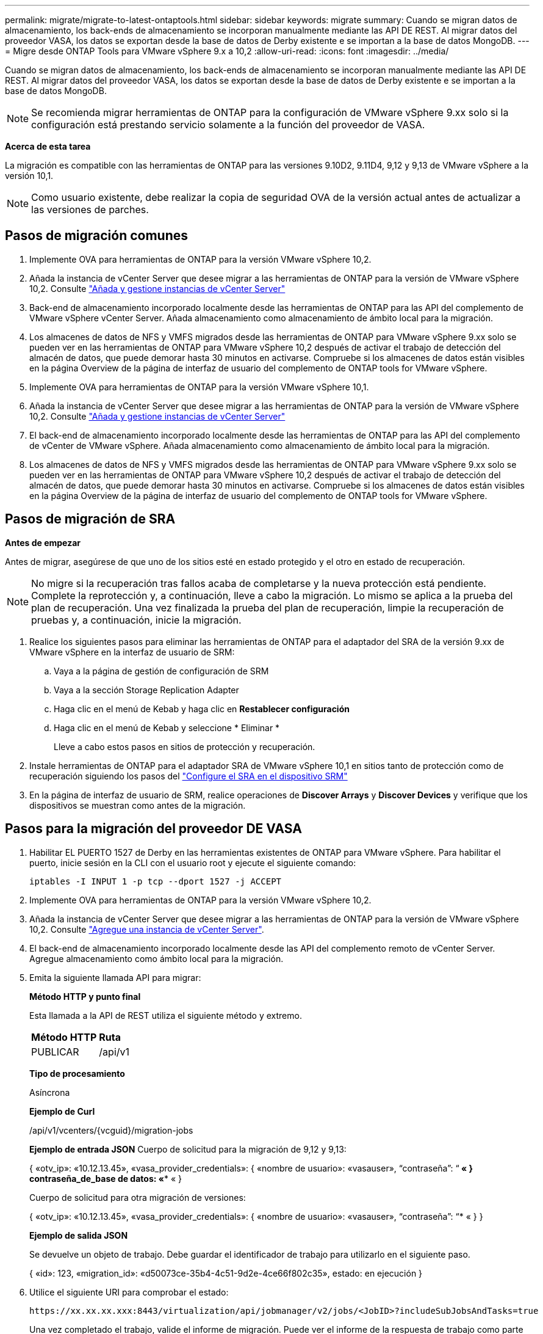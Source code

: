 ---
permalink: migrate/migrate-to-latest-ontaptools.html 
sidebar: sidebar 
keywords: migrate 
summary: Cuando se migran datos de almacenamiento, los back-ends de almacenamiento se incorporan manualmente mediante las API DE REST. Al migrar datos del proveedor VASA, los datos se exportan desde la base de datos de Derby existente e se importan a la base de datos MongoDB. 
---
= Migre desde ONTAP Tools para VMware vSphere 9.x a 10,2
:allow-uri-read: 
:icons: font
:imagesdir: ../media/


[role="lead"]
Cuando se migran datos de almacenamiento, los back-ends de almacenamiento se incorporan manualmente mediante las API DE REST. Al migrar datos del proveedor VASA, los datos se exportan desde la base de datos de Derby existente e se importan a la base de datos MongoDB.


NOTE: Se recomienda migrar herramientas de ONTAP para la configuración de VMware vSphere 9.xx solo si la configuración está prestando servicio solamente a la función del proveedor de VASA.

*Acerca de esta tarea*

La migración es compatible con las herramientas de ONTAP para las versiones 9.10D2, 9.11D4, 9,12 y 9,13 de VMware vSphere a la versión 10,1.


NOTE: Como usuario existente, debe realizar la copia de seguridad OVA de la versión actual antes de actualizar a las versiones de parches.



== Pasos de migración comunes

. Implemente OVA para herramientas de ONTAP para la versión VMware vSphere 10,2.
. Añada la instancia de vCenter Server que desee migrar a las herramientas de ONTAP para la versión de VMware vSphere 10,2. Consulte link:../configure/add-vcenter.html["Añada y gestione instancias de vCenter Server"]
. Back-end de almacenamiento incorporado localmente desde las herramientas de ONTAP para las API del complemento de VMware vSphere vCenter Server. Añada almacenamiento como almacenamiento de ámbito local para la migración.
. Los almacenes de datos de NFS y VMFS migrados desde las herramientas de ONTAP para VMware vSphere 9.xx solo se pueden ver en las herramientas de ONTAP para VMware vSphere 10,2 después de activar el trabajo de detección del almacén de datos, que puede demorar hasta 30 minutos en activarse. Compruebe si los almacenes de datos están visibles en la página Overview de la página de interfaz de usuario del complemento de ONTAP tools for VMware vSphere.
. Implemente OVA para herramientas de ONTAP para la versión VMware vSphere 10,1.
. Añada la instancia de vCenter Server que desee migrar a las herramientas de ONTAP para la versión de VMware vSphere 10,2. Consulte link:../configure/add-vcenter.html["Añada y gestione instancias de vCenter Server"]
. El back-end de almacenamiento incorporado localmente desde las herramientas de ONTAP para las API del complemento de vCenter de VMware vSphere. Añada almacenamiento como almacenamiento de ámbito local para la migración.
. Los almacenes de datos de NFS y VMFS migrados desde las herramientas de ONTAP para VMware vSphere 9.xx solo se pueden ver en las herramientas de ONTAP para VMware vSphere 10,2 después de activar el trabajo de detección del almacén de datos, que puede demorar hasta 30 minutos en activarse. Compruebe si los almacenes de datos están visibles en la página Overview de la página de interfaz de usuario del complemento de ONTAP tools for VMware vSphere.




== Pasos de migración de SRA

*Antes de empezar*

Antes de migrar, asegúrese de que uno de los sitios esté en estado protegido y el otro en estado de recuperación.


NOTE: No migre si la recuperación tras fallos acaba de completarse y la nueva protección está pendiente. Complete la reprotección y, a continuación, lleve a cabo la migración.
Lo mismo se aplica a la prueba del plan de recuperación. Una vez finalizada la prueba del plan de recuperación, limpie la recuperación de pruebas y, a continuación, inicie la migración.

. Realice los siguientes pasos para eliminar las herramientas de ONTAP para el adaptador del SRA de la versión 9.xx de VMware vSphere en la interfaz de usuario de SRM:
+
.. Vaya a la página de gestión de configuración de SRM
.. Vaya a la sección Storage Replication Adapter
.. Haga clic en el menú de Kebab y haga clic en *Restablecer configuración*
.. Haga clic en el menú de Kebab y seleccione * Eliminar *
+
Lleve a cabo estos pasos en sitios de protección y recuperación.



. Instale herramientas de ONTAP para el adaptador SRA de VMware vSphere 10,1 en sitios tanto de protección como de recuperación siguiendo los pasos del link:../protect/configure-on-srm-appliance.html["Configure el SRA en el dispositivo SRM"]
. En la página de interfaz de usuario de SRM, realice operaciones de *Discover Arrays* y *Discover Devices* y verifique que los dispositivos se muestran como antes de la migración.




== Pasos para la migración del proveedor DE VASA

. Habilitar EL PUERTO 1527 de Derby en las herramientas existentes de ONTAP para VMware vSphere. Para habilitar el puerto, inicie sesión en la CLI con el usuario root y ejecute el siguiente comando:
+
[listing]
----
iptables -I INPUT 1 -p tcp --dport 1527 -j ACCEPT
----
. Implemente OVA para herramientas de ONTAP para la versión VMware vSphere 10,2.
. Añada la instancia de vCenter Server que desee migrar a las herramientas de ONTAP para la versión de VMware vSphere 10,2. Consulte link:../configure/add-vcenter.html["Agregue una instancia de vCenter Server"].
. El back-end de almacenamiento incorporado localmente desde las API del complemento remoto de vCenter Server. Agregue almacenamiento como ámbito local para la migración.
. Emita la siguiente llamada API para migrar:
+
[]
====
*Método HTTP y punto final*

Esta llamada a la API de REST utiliza el siguiente método y extremo.

|===


| *Método HTTP* | *Ruta* 


| PUBLICAR | /api/v1 
|===
*Tipo de procesamiento*

Asíncrona

*Ejemplo de Curl*

/api/v1/vcenters/{vcguid}/migration-jobs

*Ejemplo de entrada JSON*
Cuerpo de solicitud para la migración de 9,12 y 9,13:

{
  «otv_ip»: «10.12.13.45»,
  «vasa_provider_credentials»: {
    «nombre de usuario»: «vasauser»,
    “contraseña”: “******* «
  }
  contraseña_de_base de datos: «******** «
}

Cuerpo de solicitud para otra migración de versiones:

{
  «otv_ip»: «10.12.13.45»,
  «vasa_provider_credentials»: {
    «nombre de usuario»: «vasauser»,
    “contraseña”: “******* «
  }
}

*Ejemplo de salida JSON*

Se devuelve un objeto de trabajo. Debe guardar el identificador de trabajo para utilizarlo en el siguiente paso.

{
  «id»: 123,
  «migration_id»: «d50073ce-35b4-4c51-9d2e-4ce66f802c35»,
  estado: en ejecución
}

====
. Utilice el siguiente URI para comprobar el estado:
+
[listing]
----
https://xx.xx.xx.xxx:8443/virtualization/api/jobmanager/v2/jobs/<JobID>?includeSubJobsAndTasks=true
----
+
Una vez completado el trabajo, valide el informe de migración. Puede ver el informe de la respuesta de trabajo como parte de los datos de trabajo.

. Añada las herramientas de ONTAP para el proveedor de almacenamiento VMware vSphere a vCenter Server y. link:../configure/registration-process.html["Registre el proveedor de VASA en vCenter Server"]
. Detenga el servicio de proveedor de almacenamiento VASA 9,10/9,11/9,12/9,13 de las herramientas de ONTAP para el proveedor de almacenamiento VMware vSphere desde la consola de mantenimiento.
+
No elimine el proveedor de VASA.

+
Una vez que se ha detenido el antiguo proveedor de VASA, vCenter Server conmuta al nodo de respaldo a las herramientas de ONTAP para VMware vSphere. Todos los almacenes de datos y máquinas virtuales son accesibles y se proporcionan desde las herramientas de ONTAP para VMware vSphere.

. Realice la migración de parches mediante la siguiente API:
+
[]
====
*Método HTTP y punto final*

Esta llamada a la API de REST utiliza el siguiente método y extremo.

|===


| *Método HTTP* | *Ruta* 


| PARCHE | /api/v1 
|===
*Tipo de procesamiento*

Asíncrona

*Ejemplo de Curl*

PARCHE «/api/v1/vcenters/56d373bd-4163-44f9-a872-9adabb008ca9/migration-jobs/84dr73bd-9173-65r7-w345-8ufdbb887d43

*Ejemplo de entrada JSON*

{
  «id»: 123,
  «migration_id»: «d50073ce-35b4-4c51-9d2e-4ce66f802c35»,
  estado: en ejecución
}

*Ejemplo de salida JSON*

Se devuelve un objeto de trabajo. Debe guardar el identificador de trabajo para utilizarlo en el siguiente paso.

{
  «id»: 123,
  «migration_id»: «d50073ce-35b4-4c51-9d2e-4ce66f802c35»,
  estado: en ejecución
}

El cuerpo de la solicitud está vacío para la operación de parche.


NOTE: uuid es el uuid de migración devuelto en la respuesta de la API posterior a la migración.

Una vez que la API de migración de parches se haya realizado correctamente, todas las máquinas virtuales cumplirán con la normativa de almacenamiento.

====
. La API de eliminación para la migración es:
+
[]
====
|===


| *Método HTTP* | *Ruta* 


| ELIMINAR | /api/v1 
|===
*Tipo de procesamiento*

Asíncrona

*Ejemplo de Curl*

/api/v1/vcenters/{vcguid}/migration-jobs/{migration_id}

Esta API elimina la migración por el ID de migración y elimina la migración en la instancia de vCenter Server dada.

====


Una vez realizada correctamente la migración y después de registrar las herramientas de ONTAP 10,1 en vCenter Server, haga lo siguiente:

* Actualice el certificado en todos los hosts.
* Espere un tiempo antes de realizar las operaciones de Datastore (DS) y Virtual Machine (VM). El tiempo de espera depende del número de hosts, DS y VM que estén presentes en la configuración. Cuando no espera, es posible que las operaciones fallen de forma intermitente.

